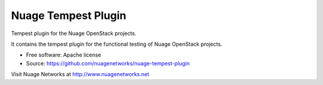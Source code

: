 ====================
Nuage Tempest Plugin
====================

Tempest plugin for the Nuage OpenStack projects.

It contains the tempest plugin for the functional testing of Nuage OpenStack projects.

* Free software: Apache license
* Source: https://github.com/nuagenetworks/nuage-tempest-plugin

Visit Nuage Networks at http://www.nuagenetworks.net
